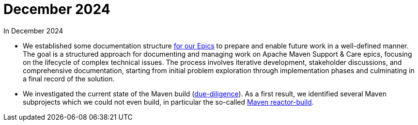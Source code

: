 = December 2024
:icons: font

In December 2024

* We established some documentation structure xref:../../../epics/README.adoc[for our Epics] to prepare and enable future work in a well-defined manner.
The goal is a structured approach for documenting and managing work on Apache Maven Support & Care epics, focusing on the lifecycle of complex technical issues.
The process involves iterative development, stakeholder discussions, and comprehensive documentation, starting from initial problem exploration through implementation phases and culminating in a final record of the solution.

* We investigated the current state of the Maven build (xref:../../../epics/77-maven-due-diligence/index.adoc[due-diligence]).
As a first result, we identified several Maven subprojects which we could not even build, in particular the so-called https://github.com/apache/maven-sources/tree/master/aggregator[Maven reactor-build].

